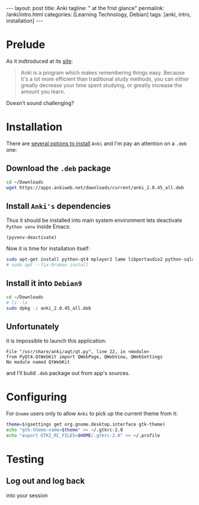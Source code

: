 #+BEGIN_EXPORT html
---
layout: post
title: Anki
tagline: " at the frist glance"
permalink: /anki/intro.html
categories: [Learning Technology, Debian]
tags: [anki, intro, installation]
---
#+END_EXPORT

#+STARTUP: showall
#+OPTIONS: tags:nil num:nil \n:nil @:t ::t |:t ^:{} _:{} *:t
#+TOC: headlines 2
#+PROPERTY:header-args :results output :exports both :eval no-export

* Prelude
  As it indtroduced at its [[https://apps.ankiweb.net/index.html][site]]:
  #+BEGIN_QUOTE
  Anki is a program which makes remembering things easy. Because it's
  a lot more efficient than traditional study methods, you can either
  greatly decrease your time spent studying, or greatly increase the
  amount you learn.
  #+END_QUOTE

  Doesn't sound challenging?


* Installation
  There are [[https://apps.ankiweb.net/][several options to install]] =Anki= and I'm pay an attention on a
  ~.deb~ one:

** Download the =.deb= package
   #+BEGIN_SRC sh
   cd ~/Downloads
   wget https://apps.ankiweb.net/downloads/current/anki_2.0.45_all.deb
   #+END_SRC

** Install =Anki's= dependencies

   Thus it should be installed into main system environment lets
   deactivate =Python venv= inside Emacs:

   #+BEGIN_SRC elisp
   (pyvenv-deactivate)
   #+END_SRC

   Now it is time for installation itself:
   
   #+BEGIN_SRC sh
   sudo apt-get install python-qt4 mplayer2 lame libportaudio2 python-sqlalchemy
   # sudo apt --fix-broken install
   #+END_SRC

** Install it into ~Debian9~
   #+BEGIN_SRC sh
   cd ~/Downloads
   # ls -la
   sudo dpkg -i anki_2.0.45_all.deb
   #+END_SRC

** Unfortunately

   it is impossible to launch this application:

   #+BEGIN_EXAMPLE
   File "/usr/share/anki/aqt/qt.py", line 22, in <module>
   from PyQt4.QtWebKit import QWebPage, QWebView, QWebSettings
   No module named QtWebKit
   #+END_EXAMPLE

   and I'll build =.deb= package out from app's sources.

* Configuring
  For =Gnome= users only to allow =Anki= to pick up the current theme
  from it:
  
  #+BEGIN_SRC sh
  theme=$(gsettings get org.gnome.desktop.interface gtk-theme)
  echo "gtk-theme-name=$theme" >> ~/.gtkrc-2.0
  echo "export GTK2_RC_FILES=$HOME/.gtkrc-2.0" >> ~/.profile
  #+END_SRC


* Testing
  
** Log out and log back
   into your session

